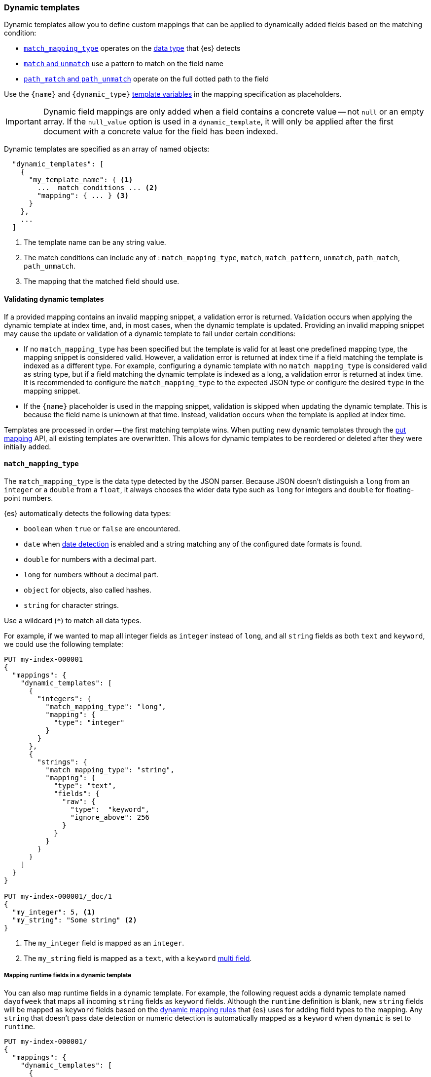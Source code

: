 [[dynamic-templates]]
=== Dynamic templates

Dynamic templates allow you to define custom mappings that can be applied to
dynamically added fields based on the matching condition:

* <<match-mapping-type,`match_mapping_type`>> operates on the
<<dynamic-mapping,data type>> that {es} detects
* <<match-unmatch,`match` and `unmatch`>> use a pattern to match on the field
name
* <<path-match-unmatch,`path_match` and `path_unmatch`>> operate on the full
dotted path to the field

Use the `{name}` and `{dynamic_type}` <<template-variables,template variables>>
in the mapping specification as placeholders.

IMPORTANT: Dynamic field mappings are only added when a field contains a
concrete value -- not `null` or an empty array. If the
`null_value` option is used in a `dynamic_template`, it will only be applied
after the first document with a concrete value for the field has been
indexed.

Dynamic templates are specified as an array of named objects:

[source,js]
--------------------------------------------------
  "dynamic_templates": [
    {
      "my_template_name": { <1>
        ...  match conditions ... <2>
        "mapping": { ... } <3>
      }
    },
    ...
  ]
--------------------------------------------------
// NOTCONSOLE
<1> The template name can be any string value.
<2> The match conditions can include any of : `match_mapping_type`, `match`, `match_pattern`, `unmatch`, `path_match`, `path_unmatch`.
<3> The mapping that the matched field should use.

[[dynamic-templates-validation]]
==== Validating dynamic templates
If a provided mapping contains an invalid mapping snippet, a validation error
is returned. Validation occurs when applying the dynamic template at index time,
and, in most cases, when the dynamic template is updated. Providing an invalid mapping
snippet may cause the update or validation of a dynamic template to fail under certain conditions:

* If no `match_mapping_type` has been specified but the template is valid for at least one predefined mapping type,
  the mapping snippet is considered valid. However, a validation error is returned at index time if a field matching
  the template is indexed as a different type. For example, configuring a dynamic template with no `match_mapping_type`
  is considered valid as string type, but if a field matching the dynamic template is indexed as a long, a validation
  error is returned at index time. It is recommended to configure the `match_mapping_type` to the expected JSON type or
  configure the desired `type` in the mapping snippet.

* If the `{name}` placeholder is used in the mapping snippet, validation is skipped when updating the dynamic
  template. This is because the field name is unknown at that time. Instead, validation occurs when the template is applied
  at index time.

Templates are processed in order -- the first matching template wins. When
putting new dynamic templates through the <<indices-put-mapping, put mapping>> API,
all existing templates are overwritten. This allows for dynamic templates to be
reordered or deleted after they were initially added.

[[match-mapping-type]]
==== `match_mapping_type`

The `match_mapping_type` is the data type detected by the JSON parser. Because
JSON doesn't distinguish a `long` from an `integer` or a `double` from
a `float`, it always chooses the wider data type such as `long` for integers
and `double` for floating-point numbers.

{es} automatically detects the following data types:

 - `boolean` when `true` or `false` are encountered.
 - `date` when <<date-detection,date detection>> is enabled and a string matching
   any of the configured date formats is found.
 - `double` for numbers with a decimal part.
 - `long` for numbers without a decimal part.
 - `object` for objects, also called hashes.
 - `string` for character strings.

Use a wildcard (`*`) to match all data types.

For example, if we wanted to map all integer fields as `integer` instead of
`long`, and all `string` fields as both `text` and `keyword`, we
could use the following template:

[source,console]
--------------------------------------------------
PUT my-index-000001
{
  "mappings": {
    "dynamic_templates": [
      {
        "integers": {
          "match_mapping_type": "long",
          "mapping": {
            "type": "integer"
          }
        }
      },
      {
        "strings": {
          "match_mapping_type": "string",
          "mapping": {
            "type": "text",
            "fields": {
              "raw": {
                "type":  "keyword",
                "ignore_above": 256
              }
            }
          }
        }
      }
    ]
  }
}

PUT my-index-000001/_doc/1
{
  "my_integer": 5, <1>
  "my_string": "Some string" <2>
}
--------------------------------------------------

<1> The `my_integer` field is mapped as an `integer`.
<2> The `my_string` field is mapped as a `text`, with a `keyword` <<multi-fields,multi field>>.

[[match-mapping-runtime-fields]]
===== Mapping runtime fields in a dynamic template
You can also map runtime fields in a dynamic template. For example, the
following request adds a dynamic template named `dayofweek` that maps all
incoming `string` fields as `keyword` fields. Although the `runtime` definition
is blank, new `string` fields will be mapped as `keyword` fields based on the
<<dynamic-field-mapping-types,dynamic mapping rules>> that {es} uses for adding
field types to the mapping. Any `string` that doesn't pass date detection or
numeric detection is automatically mapped as a `keyword` when `dynamic` is set
to `runtime`.

[source,console]
----
PUT my-index-000001/
{
  "mappings": {
    "dynamic_templates": [
      {
        "dayOfWeek": {
          "match_mapping_type": "string",
          "runtime": {}
        }
      }
    ]
  }
}
----

[[match-unmatch]]
==== `match` and `unmatch`

The `match` parameter uses a pattern to match on the field name, while
`unmatch` uses a pattern to exclude fields matched by `match`.

The `match_pattern` parameter adjusts the behavior of the `match` parameter
to support full Java regular expressions matching on the field name
instead of simple wildcards. For example:

[source,js]
--------------------------------------------------
  "match_pattern": "regex",
  "match": "^profit_\d+$"
--------------------------------------------------
// NOTCONSOLE

The following example matches all `string` fields whose name starts with
`long_` (except for those which end with `_text`) and maps them as `long`
fields:

[source,console]
--------------------------------------------------
PUT my-index-000001
{
  "mappings": {
    "dynamic_templates": [
      {
        "longs_as_strings": {
          "match_mapping_type": "string",
          "match":   "long_*",
          "unmatch": "*_text",
          "mapping": {
            "type": "long"
          }
        }
      }
    ]
  }
}

PUT my-index-000001/_doc/1
{
  "long_num": "5", <1>
  "long_text": "foo" <2>
}
--------------------------------------------------

<1> The `long_num` field is mapped as a `long`.
<2> The `long_text` field uses the default `string` mapping.

[[path-match-unmatch]]
==== `path_match` and `path_unmatch`

The `path_match` and `path_unmatch` parameters work in the same way as `match`
and `unmatch`, but operate on the full dotted path to the field, not just the
final name, e.g. `some_object.*.some_field`.

This example copies the values of any fields in the `name` object to the
top-level `full_name` field, except for the `middle` field:

[source,console]
--------------------------------------------------
PUT my-index-000001
{
  "mappings": {
    "dynamic_templates": [
      {
        "full_name": {
          "path_match":   "name.*",
          "path_unmatch": "*.middle",
          "mapping": {
            "type":       "text",
            "copy_to":    "full_name"
          }
        }
      }
    ]
  }
}

PUT my-index-000001/_doc/1
{
  "name": {
    "first":  "John",
    "middle": "Winston",
    "last":   "Lennon"
  }
}
--------------------------------------------------

Note that the `path_match` and `path_unmatch` parameters match on object paths
in addition to leaf fields. As an example, indexing the following document will
result in an error because the `path_match` setting also matches the object
field `name.title`, which can't be mapped as text:

[source,console]
--------------------------------------------------
PUT my-index-000001/_doc/2
{
  "name": {
    "first":  "Paul",
    "last":   "McCartney",
    "title": {
      "value": "Sir",
      "category": "order of chivalry"
    }
  }
}
--------------------------------------------------
// TEST[continued]
// TEST[catch:bad_request]

[[template-variables]]
==== Template variables

The `{name}` and `{dynamic_type}` placeholders are replaced in the `mapping`
with the field name and detected dynamic type.  The following example sets all
string fields to use an <<analyzer,`analyzer`>> with the same name as the
field, and disables <<doc-values,`doc_values`>> for all non-string fields:

[source,console]
--------------------------------------------------
PUT my-index-000001
{
  "mappings": {
    "dynamic_templates": [
      {
        "named_analyzers": {
          "match_mapping_type": "string",
          "match": "*",
          "mapping": {
            "type": "text",
            "analyzer": "{name}"
          }
        }
      },
      {
        "no_doc_values": {
          "match_mapping_type":"*",
          "mapping": {
            "type": "{dynamic_type}",
            "doc_values": false
          }
        }
      }
    ]
  }
}

PUT my-index-000001/_doc/1
{
  "english": "Some English text", <1>
  "count":   5 <2>
}
--------------------------------------------------

<1> The `english` field is mapped as a `string` field with the `english` analyzer.
<2> The `count` field is mapped as a `long` field with `doc_values` disabled.

[[template-examples]]
==== Dynamic template examples

Here are some examples of potentially useful dynamic templates:

===== Structured search

By default Elasticsearch will map string fields as a `text` field with a sub
`keyword` field. However if you are only indexing structured content and not
interested in full text search, you can make Elasticsearch map your fields
only as `keyword`s. Note that this means that in order to search those fields,
you will have to search on the exact same value that was indexed.

[source,console]
--------------------------------------------------
PUT my-index-000001
{
  "mappings": {
    "dynamic_templates": [
      {
        "strings_as_keywords": {
          "match_mapping_type": "string",
          "mapping": {
            "type": "keyword"
          }
        }
      }
    ]
  }
}
--------------------------------------------------

[[text-only-mappings-strings]]
===== `text`-only mappings for strings

On the contrary to the previous example, if the only thing that you care about
on your string fields is full-text search, and if you don't plan on running
aggregations, sorting or exact search on your string fields, you could tell
Elasticsearch to map it only as a text field (which was the default behaviour
before 5.0):

[source,console]
--------------------------------------------------
PUT my-index-000001
{
  "mappings": {
    "dynamic_templates": [
      {
        "strings_as_text": {
          "match_mapping_type": "string",
          "mapping": {
            "type": "text"
          }
        }
      }
    ]
  }
}
--------------------------------------------------

===== Disabled norms

Norms are index-time scoring factors. If you do not care about scoring, which
would be the case for instance if you never sort documents by score, you could
disable the storage of these scoring factors in the index and save some space.

[source,console]
--------------------------------------------------
PUT my-index-000001
{
  "mappings": {
    "dynamic_templates": [
      {
        "strings_as_keywords": {
          "match_mapping_type": "string",
          "mapping": {
            "type": "text",
            "norms": false,
            "fields": {
              "keyword": {
                "type": "keyword",
                "ignore_above": 256
              }
            }
          }
        }
      }
    ]
  }
}
--------------------------------------------------

The sub `keyword` field appears in this template to be consistent with the
default rules of dynamic mappings. Of course if you do not need them because
you don't need to perform exact search or aggregate on this field, you could
remove it as described in the previous section.

===== Time series

When doing time series analysis with Elasticsearch, it is common to have many
numeric fields that you will often aggregate on but never filter on. In such a
case, you could disable indexing on those fields to save disk space and also
maybe gain some indexing speed:

[source,console]
--------------------------------------------------
PUT my-index-000001
{
  "mappings": {
    "dynamic_templates": [
      {
        "unindexed_longs": {
          "match_mapping_type": "long",
          "mapping": {
            "type": "long",
            "index": false
          }
        }
      },
      {
        "unindexed_doubles": {
          "match_mapping_type": "double",
          "mapping": {
            "type": "float", <1>
            "index": false
          }
        }
      }
    ]
  }
}
--------------------------------------------------

<1> Like the default dynamic mapping rules, doubles are mapped as floats, which
    are usually accurate enough, yet require half the disk space.
